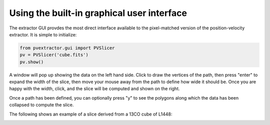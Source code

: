Using the built-in graphical user interface
===========================================

The extractor GUI provdes the most direct interface available to the
pixel-matched version of the position-velocity extractor.  It is simple to
initialize:

.. code-block:: python

    from pvextractor.gui import PVSlicer
    pv = PVSlicer('cube.fits')
    pv.show()

A window will pop up showing the data on the left hand side. Click to draw the vertices of the path, then press "enter" to expand
the width of the slice, then move your mouse away from the path to define how wide it should be. Once you are happy with the width, click, and the slice will be computed and shown on the right.

Once a path has been defined, you can optionally press "y" to see the polygons along which the data has been collapsed to compute the slice.

The following shows an example of a slice derived from a 13CO cube of L1448:

.. image:: gui.png
   :align: center
